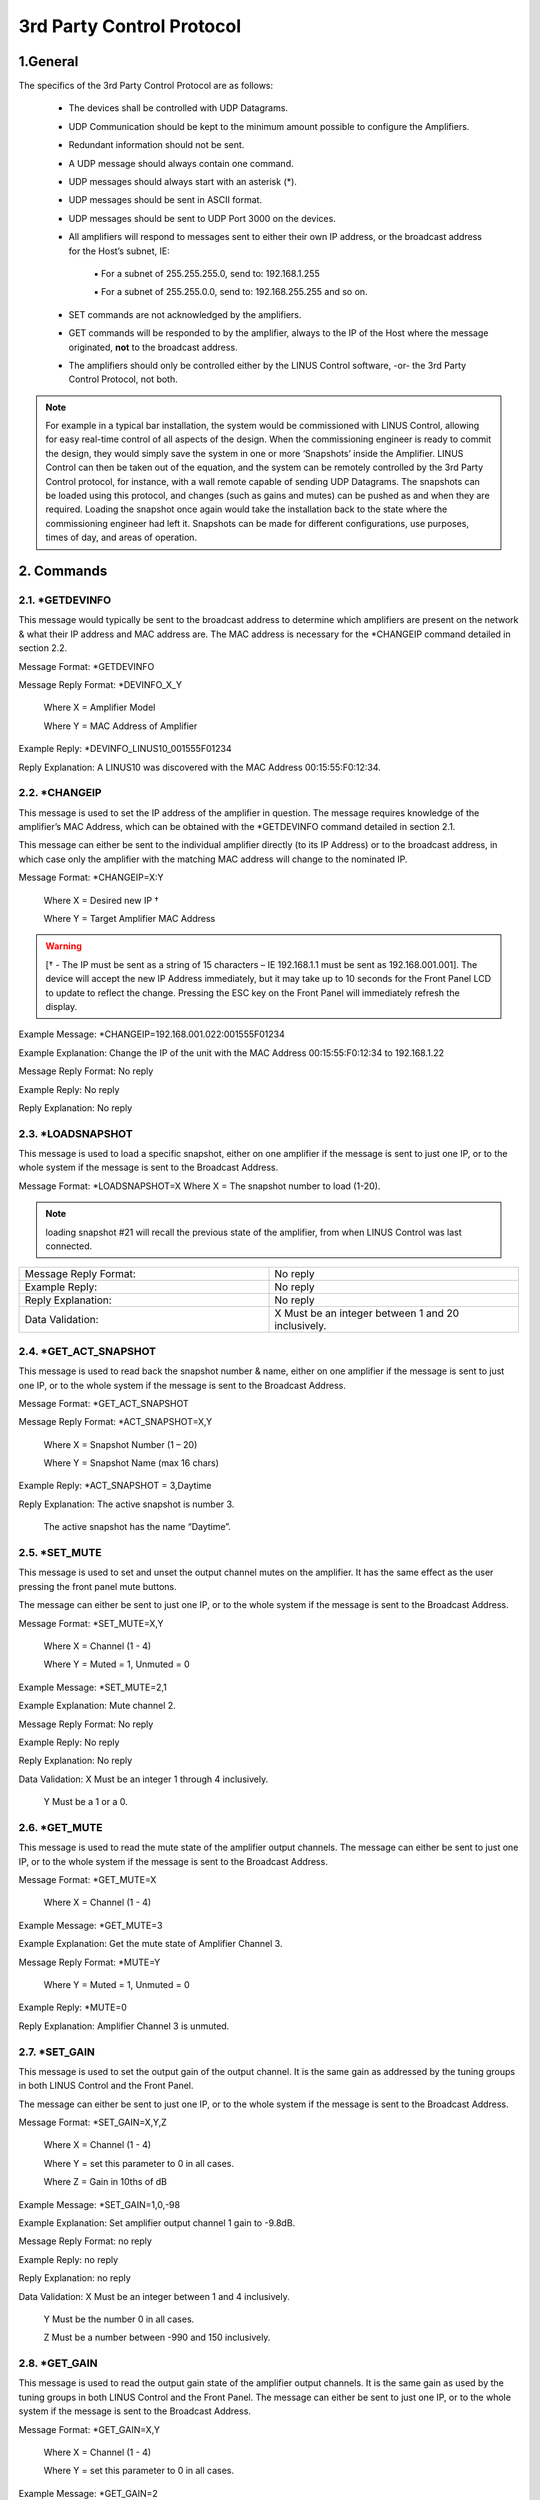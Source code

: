 3rd Party Control Protocol
==========================

1.General
---------

The specifics of the 3rd Party Control Protocol are as follows:

    • The devices shall be controlled with UDP Datagrams.
    • UDP Communication should be kept to the minimum amount possible to configure the Amplifiers.
    • Redundant information should not be sent. 
    • A UDP message should always contain one command. 
    • UDP messages should always start with an asterisk (*).
    • UDP messages should be sent in ASCII format.
    • UDP messages should be sent to UDP Port 3000 on the devices.
    • All amplifiers will respond to messages sent to either their own IP address, or the broadcast address for the Host’s subnet, IE:

            ▪ For a subnet of 255.255.255.0, send to: 192.168.1.255 

            ▪ For a subnet of 255.255.0.0, send to: 192.168.255.255 and so on.

    • SET commands are not acknowledged by the amplifiers.
    • GET commands will be responded to by the amplifier, always to the IP of the Host where the message originated, **not** to the broadcast address.
    • The amplifiers should only be controlled either by the LINUS Control software, -or- the 3rd Party Control Protocol, not both.


.. note::
    For example in a typical bar installation, the system would be commissioned with LINUS Control, allowing for easy real-time control of all aspects of the design. When the commissioning engineer is ready to commit the design, they would simply save the system in one or more ‘Snapshots’ inside the Amplifier. LINUS Control can then be taken out of the equation, and the system can be remotely controlled by the 3rd Party Control protocol, for instance, with a wall remote capable of sending UDP Datagrams. The snapshots can be loaded using this protocol, and changes (such as gains and mutes) can be pushed as and when they are required. Loading the snapshot once again would take the installation back to the state where the commissioning engineer had left it. Snapshots can be made for different configurations, use purposes, times of day, and areas of operation.



2. Commands
------------

2.1. *GETDEVINFO
++++++++++++++++

This message would typically be sent to the broadcast address to determine which amplifiers are present on the network & what their IP address and MAC address are. 
The MAC address is necessary for the *CHANGEIP command detailed in section 2.2.
	
Message Format:		*GETDEVINFO 

Message Reply Format:	*DEVINFO_X_Y

					Where X = Amplifier Model

					Where	Y = MAC Address of Amplifier

Example Reply:		*DEVINFO_LINUS10_001555F01234

Reply Explanation: 	A LINUS10 was discovered with the MAC Address 00:15:55:F0:12:34.


2.2. *CHANGEIP
++++++++++++++

This message is used to set the IP address of the amplifier in question. 
The message requires knowledge of the amplifier’s MAC Address, which can be obtained with the *GETDEVINFO command detailed in section 2.1.

This message can either be sent to the individual amplifier directly (to its IP Address) or to the broadcast address, in which case only the amplifier with the matching MAC address will change to the nominated IP.

Message Format:		*CHANGEIP=X:Y

						Where X = Desired new IP †

						Where Y = Target Amplifier MAC Address

.. warning::
    [† - The IP must be sent as a string of 15 characters – IE 192.168.1.1 must be sent as 192.168.001.001]. The device will accept the new IP Address immediately, but it may take up to 10 seconds for the Front Panel LCD to update to reflect the change. Pressing the ESC key on the Front Panel will immediately refresh the display.

Example Message:		*CHANGEIP=192.168.001.022:001555F01234

Example Explanation:		Change the IP of the unit with the MAC Address 00:15:55:F0:12:34 to 192.168.1.22

Message Reply Format:	No reply

Example Reply:		No reply

Reply Explanation:		No reply



2.3. *LOADSNAPSHOT	
++++++++++++++++++

This message is used to load a specific snapshot, either on one amplifier if the message is sent to just one IP, or to the whole system if the message is sent to the Broadcast Address. 

Message Format:		*LOADSNAPSHOT=X  Where X = The snapshot number to load (1-20). 

.. note::
    loading snapshot #21 will recall the previous state of the amplifier, from when LINUS Control was last connected.

.. list-table:: 
   :widths: 25 25 

   * - Message Reply Format:	
     - No reply

   * - Example Reply:		
     - No reply
   
   * - Reply Explanation:		
     - No reply

   * - Data Validation:		
     - X Must be an integer between 1 and 20 inclusively.



2.4. *GET_ACT_SNAPSHOT
++++++++++++++++++++++

This message is used to read back the snapshot number & name, either on one amplifier if the message is sent to just one IP, or to the whole system if the message is sent to the Broadcast Address. 

Message Format:		*GET_ACT_SNAPSHOT

Message Reply Format:	*ACT_SNAPSHOT=X,Y

					Where X = Snapshot Number (1 – 20)

					Where Y = Snapshot Name (max 16 chars)

Example Reply:		*ACT_SNAPSHOT = 3,Daytime

Reply Explanation:		The active snapshot is number 3. 

				The active snapshot has the name “Daytime”.

2.5. *SET_MUTE 
++++++++++++++

This message is used to set and unset the output channel mutes on the amplifier. 
It has the same effect as the user pressing the front panel mute buttons. 

The message can either be sent to just one IP, or to the whole system if the message is sent to the Broadcast Address.

Message Format:		*SET_MUTE=X,Y

					Where X = Channel (1 - 4)

					Where Y = Muted = 1, Unmuted = 0

Example Message:		*SET_MUTE=2,1

Example Explanation:		Mute channel 2.

Message Reply Format:	No reply

Example Reply:		No reply

Reply Explanation:		No reply 

Data Validation:		X Must be an integer 1 through 4 inclusively.

				Y Must be a 1 or a 0.

2.6. *GET_MUTE
++++++++++++++

This message is used to read the mute state of the amplifier output channels. 
The message can either be sent to just one IP, or to the whole system if the message is sent to the Broadcast Address.

Message Format:		*GET_MUTE=X

					Where X = Channel (1 - 4)

Example Message:		*GET_MUTE=3

Example Explanation:		Get the mute state of Amplifier Channel 3.

Message Reply Format:	*MUTE=Y

					Where Y = Muted = 1, Unmuted = 0

Example Reply:		*MUTE=0

Reply Explanation:		Amplifier Channel 3 is unmuted.

2.7. *SET_GAIN
++++++++++++++

This message is used to set the output gain of the output channel. It is the same gain as addressed by the tuning groups in both LINUS Control and the Front Panel. 

The message can either be sent to just one IP, or to the whole system if the message is sent to the Broadcast Address.

Message Format:		*SET_GAIN=X,Y,Z

					Where X = Channel (1 - 4) 

					Where Y = set this parameter to 0 in all cases.

					Where Z = Gain in 10ths of dB

Example Message:		*SET_GAIN=1,0,-98

Example Explanation:		Set amplifier output channel 1 gain to -9.8dB.

Message Reply Format:	no reply

Example Reply:		no reply

Reply Explanation:		no reply

Data Validation:		X Must be an integer between 1 and 4 inclusively.

				Y Must be the number 0 in all cases.

				Z Must be a number between -990 and 150 inclusively. 




2.8. *GET_GAIN
++++++++++++++

This message is used to read the output gain state of the amplifier output channels. It is the same gain as used by the tuning groups in both LINUS Control and the Front Panel.  The message can either be sent to just one IP, or to the whole system if the message is sent to the Broadcast Address.

Message Format:		*GET_GAIN=X,Y

					Where X = Channel (1 - 4)

					Where Y = set this parameter to 0 in all cases.

Example Message:		*GET_GAIN=2

Example Explanation:		Get the gain value of Amplifier Channel 3.

Message Reply Format:	*GAIN=X,Y,Z

					Where X = Channel (1 - 4)

					Where Y = 0

					Where Z = Gain in 10ths of dB.

Example Reply:		*GAIN=3,0,64

Reply Explanation:		Amplifier Channel 3’s output gain is +6.4dB.

2.9. *SET_DELAY
+++++++++++++++

This message is used to set the output delay of the output channel. It is the same delay as addressed by the tuning groups in both LINUS Control and the Front Panel. 

The message can either be sent to just one IP, or to the whole system if the message is sent to the Broadcast Address.

Message Format:		*SET_DELAY=X,Y,Z

					Where X = Channel (1 - 4) 

					Where Y = set this parameter to 0 in all cases.

					Where Z = Delay in Samples @96kHz.

Example Message:		*SET_DELAY=1,0,480

Example Explanation:		Set amplifier output channel 1 delay to 5ms.

Message Reply Format:	no reply

Example Reply:		no reply

Reply Explanation:		no reply

Data Validation:		X Must be an integer between 1 and 4 inclusively.

				Y Must be the number 0 in all cases.

				Z Must be a number between 0 and 96000 inclusively. †

.. note::
    LINUS 5-C and 10-C Support a maximum of 200ms delay per output channel. So in this instance the range for Z would be 0..19200.


2.10. *GET_DELAY
++++++++++++++++

This message is used to read the output delay state of the amplifier output channels. It is the same delay as used by the tuning groups in both LINUS Control and the Front Panel.  The message can either be sent to just one IP, or to the whole system if the message is sent to the Broadcast Address.

Message Format:		*GET_DELAY=X,Y

					Where X = Channel (1 - 4) 

					Where Y = set this parameter to 0 in all cases.

Example Message:		*GET_DELAY=0

Example Explanation:		Get the gain value of Amplifier Channel 1.

Message Reply Format:	*DELAY=X,Y,Z

					Where X = Channel (1 - 4)

					Where Y = 0

					Where Z = delay in samples @ 96kHz.

Example Reply:		*DELAY=1,0,11664

Reply Explanation:		Amplifier Channel 1’s output delay is 121.500ms.


2.11. *SET_FALLBACK
+++++++++++++++++++

This message is used to set the Amplifiers Fallback state to either ON or OFF.
This message can either be sent to just one IP, or to the whole system if the message is sent to the Broadcast Address. 

Message Format:		*SET_FALLBACK=X

					Where X = Enabled = 1, Disabled = 0 

Example Message:		*SET_FALLBACK=0

Example Explanation		The amplifier has Analog Fallback disabled. 

Message Reply Format:	no reply

Example Reply:		no reply

Reply Explanation:		no reply

Data Validation:		X Must be 1 or 0.



2.12. *GETFALLBACK
++++++++++++++++++

This message is used to read the Fallback state of the chosen amplifier. 
The message can either be sent to just one IP, or to the whole system if the message is sent to the Broadcast Address.

Message Format:		*GET_FALLBACK 

Example Message:		*GET_FALLBACK

Example Explanation:		Get the Fallback state for the chosen amplifier.

Message Reply Format:	*FALLBACK=Y

					Where Y = 1 = Enabled, 0 = Disabled.

Example Reply:		*FALLBACK=1

Reply Explanation:		Fallback is enabled on this amplifier. 

2.13. *SET_FALLBACKFORCE
++++++++++++++++++++++++

This message forces the targeted amplifiers to go to their analog backup immediately, if they have Fallback enabled. If they do not have Fallback enabled, they will not do anything.

The message can either be sent to just one IP, or to the whole system if the message is sent to the Broadcast Address.

Message Format:		*SET_FALLBACKFORCE 

Example Message:		*SET_FALLBACKFORCE

Example Explanation:		The amplifier will immediately go to its analog backup source 
if it has Fallback enabled.

Message Reply Format:	no reply

Example Reply:		no reply

Reply Explanation:		no reply

Data Validation:		no parameters passed 

2.14. *SET_FALLBACKRECOVER
+++++++++++++++++++++++++++

This message forces the targeted amplifiers to go to their digital source, if they are in analog Fallback & the digital source is enabled again. If the amplifier does not have Fallback enabled, they will not do anything.

The message can either be sent to just one IP, or to the whole system if the message is sent to the Broadcast Address.

Message Format:		*SET_FALLBACKRECOVER

Example Message:		*SET_FALLBACKRECOVER

Example Explanation:		The amplifier will test its digital signal and if it is available 
again, it will recover to this.

Message Reply Format:	no reply

Example Reply:		no reply

Reply Explanation:		no reply

Data Validation:		no parameters passed 

2.15. *SET_POWER††
++++++++++++++++++

This message is used to turn the amplifiers into and out of Standby Mode. There is a delay parameter which can be used to sequence the power up to prevent inrush currents when many amplifiers are switched on in an installation. This message can either be sent to just one IP, or to the whole system if the message is sent to the Broadcast Address, but to benefit from the time delay, individual power on messages should be sent, with different delay times.

Message Format:		*SET_POWER=X,Y

					Where X = ON = 1, STANDBY = 0

					Where Y = time delay in seconds †

Example Message:		*SET_POWER=1,3

Example Explanation:		The amplifier will power on after a 3 second delay. 

Message Reply Format:	no reply

Example Reply:		no reply

Reply Explanation:		no reply

Data Validation:		X Must be 1 or 0.

				Y Must be a positive integer up to and including 30.

.. note::
    the time delay is only applicable for turning amplifiers ON, the value is ignored for turning amplifiers into standby. You still must include the Y parameter when sending the amplifiers into Standby however, just set it to 0.

.. note::
    only LINUS14 / LINUS 14D / LINUS12C/ LINUS5-C and LINUS10-C are capable of Standby mode. LINUS 10 and LINUS CON cannot be remotely controlled due to hardware design. 

2.16. *CLEARGROUP
+++++++++++++++++

This message clears all the tuning filters and EQ from the selected amplifiers, leaving only their speaker files, routing, gain & delay. Filters & EQ are all ‘zeroed’. 

This message can either be sent to just one IP, or to the whole system if the message is sent to the Broadcast Address.

Message Format:		*CLEARGROUP

Example Message:		*CLEARGROUP

Example Explanation:		The amplifier will clear all group parameters from all channels.

Message Reply Format:	no reply

Example Reply:		no reply

Reply Explanation:		no reply

Data Validation:		no parameters passed